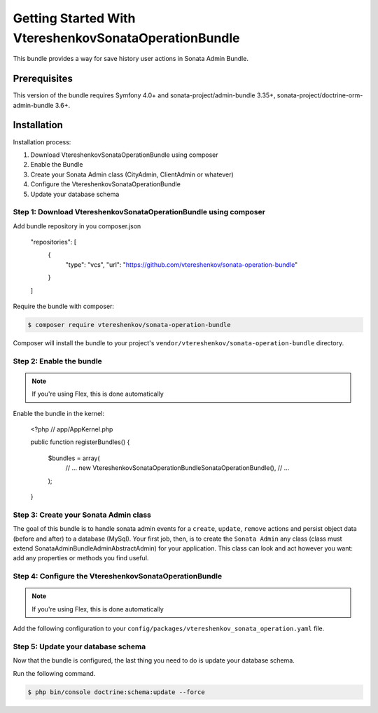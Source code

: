 
Getting Started With VtereshenkovSonataOperationBundle
========================================

This bundle provides a way for save history user actions in Sonata Admin Bundle.

Prerequisites
-------------

This version of the bundle requires Symfony 4.0+ and 
sonata-project/admin-bundle 3.35+, sonata-project/doctrine-orm-admin-bundle 3.6+.


Installation
------------

Installation process:

1. Download VtereshenkovSonataOperationBundle using composer
2. Enable the Bundle
3. Create your Sonata Admin class (CityAdmin, ClientAdmin or whatever)
4. Configure the VtereshenkovSonataOperationBundle
5. Update your database schema


Step 1: Download VtereshenkovSonataOperationBundle using composer
~~~~~~~~~~~~~~~~~~~~~~~~~~~~~~~~~~~~~~~~~~~~~~~~~~~

Add bundle repository in you composer.json

    "repositories": [
        {
            "type": "vcs",
            "url": "https://github.com/vtereshenkov/sonata-operation-bundle"
        }
    ]

Require the bundle with composer:

.. code-block:: bash

    $ composer require vtereshenkov/sonata-operation-bundle

Composer will install the bundle to your project's ``vendor/vtereshenkov/sonata-operation-bundle`` directory.


Step 2: Enable the bundle
~~~~~~~~~~~~~~~~~~~~~~~~~

.. note::

    If you're using Flex, this is done automatically

Enable the bundle in the kernel:

    <?php
    // app/AppKernel.php

    public function registerBundles()
    {
        $bundles = array(
            // ...
            new Vtereshenkov\SonataOperationBundle\SonataOperationBundle(),
            // ...
        );
    }


Step 3: Create your Sonata Admin class
~~~~~~~~~~~~~~~~~~~~~~~~~~~~~~~~~~~

The goal of this bundle is to handle sonata admin events for a ``create``, ``update``, ``remove`` actions and persist object data (before and after) to a database (MySql).
Your first job, then, is to create the ``Sonata Admin`` any class (class must extend Sonata\AdminBundle\Admin\AbstractAdmin)
for your application. This class can look and act however you want: add any
properties or methods you find useful. 


Step 4: Configure the VtereshenkovSonataOperationBundle
~~~~~~~~~~~~~~~~~~~~~~~~~~~~~~~~~~~~~~~~~

.. note::

    If you're using Flex, this is done automatically

Add the following configuration to your ``config/packages/vtereshenkov_sonata_operation.yaml`` file.

.. configuration-block::

    .. code-block:: yaml

        # config/packages/vtereshenkov_sonata_operation.yaml
        vtereshenkov_sonata_operation:
            user_provider: \App\Application\Sonata\UserBundle\Entity\User # Your ``User`` class which the implements Symfony\Component\Security\Core\User\UserInterface
            user_group_provider: \App\Application\Sonata\UserBundle\Entity\Group # Your ``UserGroup`` class which the implements FOS\UserBundle\Model\GroupInterface
            


Step 5: Update your database schema
~~~~~~~~~~~~~~~~~~~~~~~~~~~~~~~~~~~

Now that the bundle is configured, the last thing you need to do is update your
database schema.

Run the following command.

.. code-block:: bash

    $ php bin/console doctrine:schema:update --force

